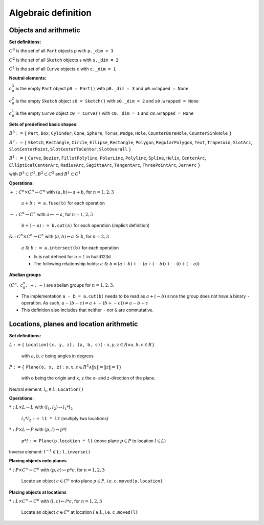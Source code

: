 .. _algebra_definition:

Algebraic definition
========================

Objects and arithmetic
------------------------

**Set definitions:**

:math:`C^3` is the set of all ``Part`` objects ``p`` with ``p._dim = 3``

:math:`C^2` is the set of all ``Sketch`` objects ``s`` with ``s._dim = 2``

:math:`C^1` is the set of all ``Curve`` objects ``c`` with ``c._dim = 1``

**Neutral elements:**

:math:`c^3_0` is the empty ``Part`` object ``p0 = Part()`` with ``p0._dim = 3`` and ``p0.wrapped = None``

:math:`c^2_0` is the empty ``Sketch`` object ``s0 = Sketch()`` with ``s0._dim = 2`` and ``s0.wrapped = None``

:math:`c^1_0` is the empty ``Curve`` object ``c0 = Curve()`` with ``c0._dim = 1`` and ``c0.wrapped = None``


**Sets of predefined basic shapes:**

:math:`B^3 := \lbrace` ``Part``, ``Box``, ``Cylinder``, ``Cone``, ``Sphere``, ``Torus``, ``Wedge``, ``Hole``, ``CounterBoreHole``, ``CounterSinkHole`` :math:`\rbrace`

:math:`B^2 := \lbrace` ``Sketch``, ``Rectangle``, ``Circle``, ``Ellipse``, ``Rectangle``, ``Polygon``, ``RegularPolygon``, ``Text``, ``Trapezoid``, ``SlotArc``, ``SlotCenterPoint``, ``SlotCenterToCenter``, ``SlotOverall`` :math:`\rbrace`

:math:`B^1 := \lbrace` ``Curve``, ``Bezier``, ``FilletPolyline``, ``PolarLine``, ``Polyline``, ``Spline``, ``Helix``, ``CenterArc``, ``EllipticalCenterArc``, ``RadiusArc``, ``SagittaArc``, ``TangentArc``, ``ThreePointArc``, ``JernArc`` :math:`\rbrace`

with :math:`B^3 \subset C^3, B^2 \subset C^2` and :math:`B^1 \subset C^1`


**Operations:**

:math:`+: C^n \times C^n \rightarrow C^n` with :math:`(a,b) \mapsto a + b`,  :math:`\;` for :math:`n=1,2,3`

    :math:`\; a + b :=` ``a.fuse(b)`` for each operation

:math:`-: C^n \rightarrow C^n` with :math:`a \mapsto -a`,  :math:`\;` for :math:`n=1,2,3`

    :math:`\; b + (-a) :=` ``b.cut(a)`` for each operation (implicit definition)


:math:`\&: C^n \times C^n \rightarrow C^n` with :math:`(a,b) \mapsto a \; \& \; b`,  :math:`\;` for :math:`n=2,3`

    :math:`\; a \; \& \; b :=` ``a.intersect(b)`` for each operation

    * :math:`\&` is not defined for :math:`n=1` in build123d
    * The following relationship holds: :math:`a \; \& \; b = (a + b) + -(a + (-b)) + -(b + (-a))`


**Abelian groups**

:math:`( C^n, \; c^n_0, \; +, \; -)` :math:`\;`  are abelian groups for :math:`n=1,2,3`.

* The implementation ``a - b = a.cut(b)`` needs to be read as :math:`a + (-b)` since the group does not have a binary ``-`` operation. As such, :math:`a - (b - c) = a + -(b + -c)) \ne a - b + c`
* This definition also includes that neither ``-`` nor ``&`` are commutative.


Locations, planes and location arithmetic
---------------------------------------------

**Set definitions:**

:math:`L  := \lbrace` ``Location((x, y, z), (a, b, c))`` :math:`: x,y,z \in R \land a,b,c \in R \rbrace\;`

    with :math:`a,b,c` being angles in degrees.

:math:`P  := \lbrace` ``Plane(o, x, z)`` :math:`: o,x,z ∈ R^3 \land \|x\| = \|z\| = 1\rbrace`

    with ``o`` being the origin and ``x``, ``z`` the x- and z-direction of the plane.

Neutral element: :math:`\; l_0 \in L`: ``Location()``

**Operations:**

:math:`*: L \times L \rightarrow L` with :math:`(l_1,l_2) \mapsto l_1 * l_2`

    :math:`\; l_1 * l_2 :=`  ``l1 * l2`` (multiply two locations)

:math:`*: P \times L \rightarrow P` with :math:`(p,l) \mapsto p * l`

    :math:`\; p * l :=` ``Plane(p.location * l)`` (move plane :math:`p \in P` to location :math:`l \in L`)

Inverse element: :math:`\; l^{-1} \in L`: ``l.inverse()``


**Placing objects onto planes**

:math:`*: P \times C^n  \rightarrow C^n \;`  with :math:`(p,c) \mapsto p * c`,  :math:`\;` for :math:`n=1,2,3`

    Locate an object :math:`c \in C^n` onto plane :math:`p \in P`, i.e. ``c.moved(p.location)``

**Placing objects at locations**

:math:`*: L \times C^n  \rightarrow C^n \;`  with :math:`(l,c) \mapsto l * c`,  :math:`\;` for :math:`n=1,2,3`

    Locate an object :math:`c \in C^n` at location :math:`l \in L`, i.e. ``c.moved(l)``
